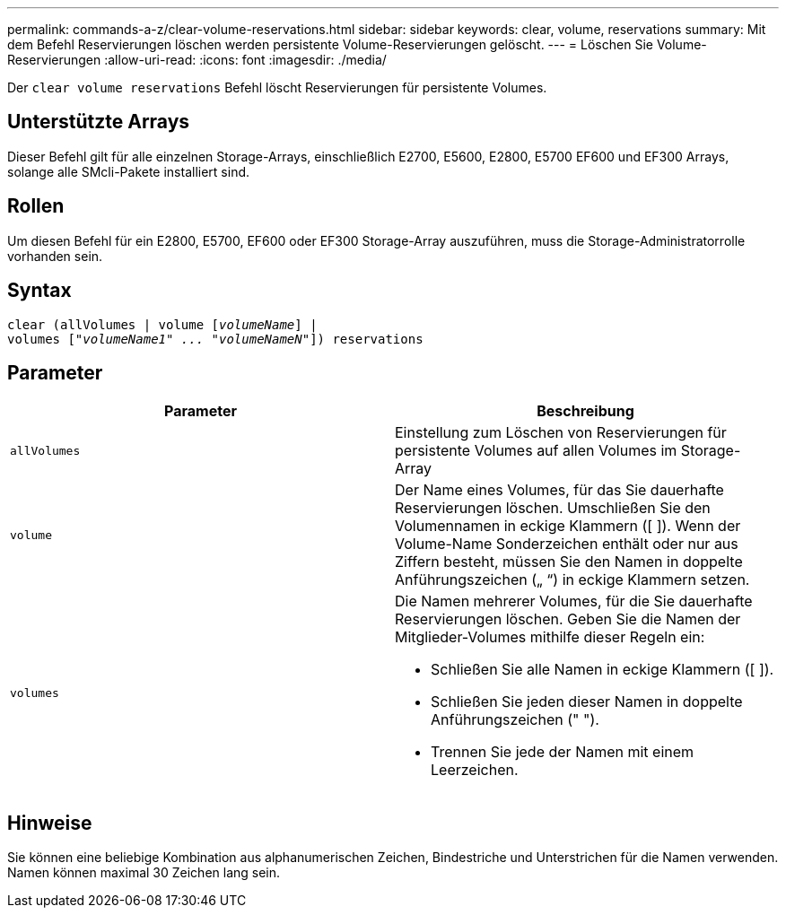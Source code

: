 ---
permalink: commands-a-z/clear-volume-reservations.html 
sidebar: sidebar 
keywords: clear, volume, reservations 
summary: Mit dem Befehl Reservierungen löschen werden persistente Volume-Reservierungen gelöscht. 
---
= Löschen Sie Volume-Reservierungen
:allow-uri-read: 
:icons: font
:imagesdir: ./media/


[role="lead"]
Der `clear volume reservations` Befehl löscht Reservierungen für persistente Volumes.



== Unterstützte Arrays

Dieser Befehl gilt für alle einzelnen Storage-Arrays, einschließlich E2700, E5600, E2800, E5700 EF600 und EF300 Arrays, solange alle SMcli-Pakete installiert sind.



== Rollen

Um diesen Befehl für ein E2800, E5700, EF600 oder EF300 Storage-Array auszuführen, muss die Storage-Administratorrolle vorhanden sein.



== Syntax

[listing, subs="+macros"]
----
clear (allVolumes | volume pass:quotes[[_volumeName_]] |
volumes pass:quotes[[_"volumeName1" ... "volumeNameN"_]]) reservations
----


== Parameter

|===
| Parameter | Beschreibung 


 a| 
`allVolumes`
 a| 
Einstellung zum Löschen von Reservierungen für persistente Volumes auf allen Volumes im Storage-Array



 a| 
`volume`
 a| 
Der Name eines Volumes, für das Sie dauerhafte Reservierungen löschen. Umschließen Sie den Volumennamen in eckige Klammern ([ ]). Wenn der Volume-Name Sonderzeichen enthält oder nur aus Ziffern besteht, müssen Sie den Namen in doppelte Anführungszeichen („ “) in eckige Klammern setzen.



 a| 
`volumes`
 a| 
Die Namen mehrerer Volumes, für die Sie dauerhafte Reservierungen löschen. Geben Sie die Namen der Mitglieder-Volumes mithilfe dieser Regeln ein:

* Schließen Sie alle Namen in eckige Klammern ([ ]).
* Schließen Sie jeden dieser Namen in doppelte Anführungszeichen (" ").
* Trennen Sie jede der Namen mit einem Leerzeichen.


|===


== Hinweise

Sie können eine beliebige Kombination aus alphanumerischen Zeichen, Bindestriche und Unterstrichen für die Namen verwenden. Namen können maximal 30 Zeichen lang sein.

